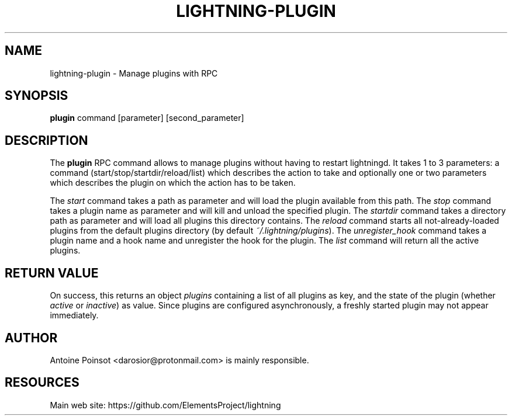 '\" t
.\"     Title: lightning-plugin
.\"    Author: [see the "AUTHOR" section]
.\" Generator: DocBook XSL Stylesheets v1.79.1 <http://docbook.sf.net/>
.\"      Date: 07/10/2019
.\"    Manual: \ \&
.\"    Source: \ \&
.\"  Language: English
.\"
.TH "LIGHTNING\-PLUGIN" "7" "07/10/2019" "\ \&" "\ \&"
.\" -----------------------------------------------------------------
.\" * Define some portability stuff
.\" -----------------------------------------------------------------
.\" ~~~~~~~~~~~~~~~~~~~~~~~~~~~~~~~~~~~~~~~~~~~~~~~~~~~~~~~~~~~~~~~~~
.\" http://bugs.debian.org/507673
.\" http://lists.gnu.org/archive/html/groff/2009-02/msg00013.html
.\" ~~~~~~~~~~~~~~~~~~~~~~~~~~~~~~~~~~~~~~~~~~~~~~~~~~~~~~~~~~~~~~~~~
.ie \n(.g .ds Aq \(aq
.el       .ds Aq '
.\" -----------------------------------------------------------------
.\" * set default formatting
.\" -----------------------------------------------------------------
.\" disable hyphenation
.nh
.\" disable justification (adjust text to left margin only)
.ad l
.\" -----------------------------------------------------------------
.\" * MAIN CONTENT STARTS HERE *
.\" -----------------------------------------------------------------
.SH "NAME"
lightning-plugin \- Manage plugins with RPC
.SH "SYNOPSIS"
.sp
\fBplugin\fR command [parameter] [second_parameter]
.SH "DESCRIPTION"
.sp
The \fBplugin\fR RPC command allows to manage plugins without having to restart lightningd\&. It takes 1 to 3 parameters: a command (start/stop/startdir/reload/list) which describes the action to take and optionally one or two parameters which describes the plugin on which the action has to be taken\&.
.sp
The \fIstart\fR command takes a path as parameter and will load the plugin available from this path\&. The \fIstop\fR command takes a plugin name as parameter and will kill and unload the specified plugin\&. The \fIstartdir\fR command takes a directory path as parameter and will load all plugins this directory contains\&. The \fIreload\fR command starts all not\-already\-loaded plugins from the default plugins directory (by default \fI~/\&.lightning/plugins\fR)\&. The \fIunregister_hook\fR command takes a plugin name and a hook name and unregister the hook for the plugin\&. The \fIlist\fR command will return all the active plugins\&.
.SH "RETURN VALUE"
.sp
On success, this returns an object \fIplugins\fR containing a list of all plugins as key, and the state of the plugin (whether \fIactive\fR or \fIinactive\fR) as value\&. Since plugins are configured asynchronously, a freshly started plugin may not appear immediately\&.
.SH "AUTHOR"
.sp
Antoine Poinsot <darosior@protonmail\&.com> is mainly responsible\&.
.SH "RESOURCES"
.sp
Main web site: https://github\&.com/ElementsProject/lightning
